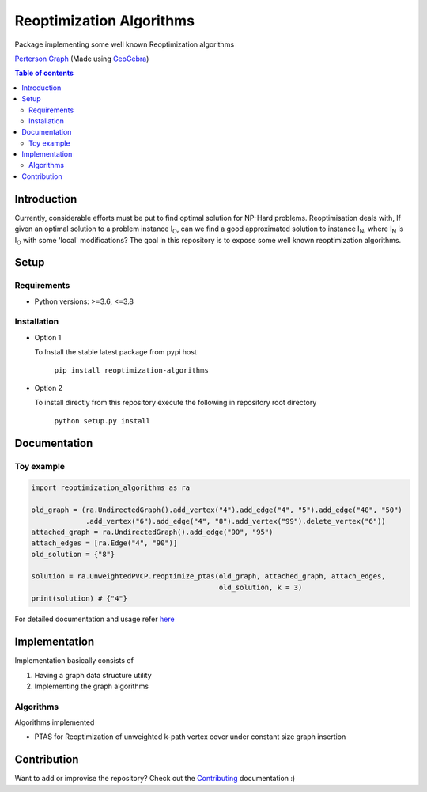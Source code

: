 *************************
Reoptimization Algorithms
*************************

.. image:: https://img.shields.io/pypi/v/reoptimization-algorithms.svg
   :target: https://pypi.org/project/reoptimization-algorithms/
   :alt: Latest Version

.. image:: https://github.com/mek97/reoptimization-algorithms/workflows/Unit%20tests/badge.svg
   :target: https://github.com/mek97/reoptimization-algorithms/

.. image:: https://codecov.io/gh/mek97/reoptimization-algorithms/branch/master/graph/badge.svg
   :target: https://codecov.io/gh/mek97/reoptimization-algorithms/

.. image:: https://img.shields.io/badge/License-MIT-blue.svg
   :target: https://opensource.org/licenses/MIT


Package implementing some well known Reoptimization algorithms

.. image:: https://mek97.github.io/reoptimization-algorithms/_images/header.png

`Perterson Graph <https://en.wikipedia.org/wiki/Generalized_Petersen_grapht>`_ (Made using `GeoGebra <https://www.geogebra.org/?lang=en>`_)


.. contents:: **Table of contents**

============
Introduction
============
Currently, considerable efforts must be put to find optimal solution for NP-Hard problems.
Reoptimisation deals with, If given an optimal solution to a problem instance I\ :sub:`O`,
can we find a good approximated solution to instance I\ :sub:`N`, where I\ :sub:`N` is I\ :sub:`O` with some 'local' modifications?
The goal in this repository is to expose some well known reoptimization algorithms.

=====
Setup
=====

Requirements
~~~~~~~~~~~~

* Python versions: >=3.6, <=3.8

Installation
~~~~~~~~~~~~


* Option 1

  To Install the stable latest package from pypi host

    ``pip install reoptimization-algorithms``

* Option 2

  To install directly from this repository execute the following in repository root directory

    ``python setup.py install``


=============
Documentation
=============

Toy example
~~~~~~~~~~~
.. code-block:: python

            import reoptimization_algorithms as ra

            old_graph = (ra.UndirectedGraph().add_vertex("4").add_edge("4", "5").add_edge("40", "50")
                         .add_vertex("6").add_edge("4", "8").add_vertex("99").delete_vertex("6"))
            attached_graph = ra.UndirectedGraph().add_edge("90", "95")
            attach_edges = [ra.Edge("4", "90")]
            old_solution = {"8"}

            solution = ra.UnweightedPVCP.reoptimize_ptas(old_graph, attached_graph, attach_edges,
                                                         old_solution, k = 3)
            print(solution) # {"4"}


For detailed documentation and usage refer `here <https://mek97.github.io/reoptimization-algorithms/index.html>`_



==============
Implementation
==============

Implementation basically consists of

#. Having a graph data structure utility
#. Implementing the graph algorithms

Algorithms
~~~~~~~~~~

Algorithms implemented

* PTAS for Reoptimization of unweighted k-path vertex cover under constant size graph insertion



============
Contribution
============

Want to add or improvise the repository? Check out the `Contributing <https://github.com/mek97/reoptimization-algorithms/blob/master/CONTRIBUTING.rst>`_ documentation :)
